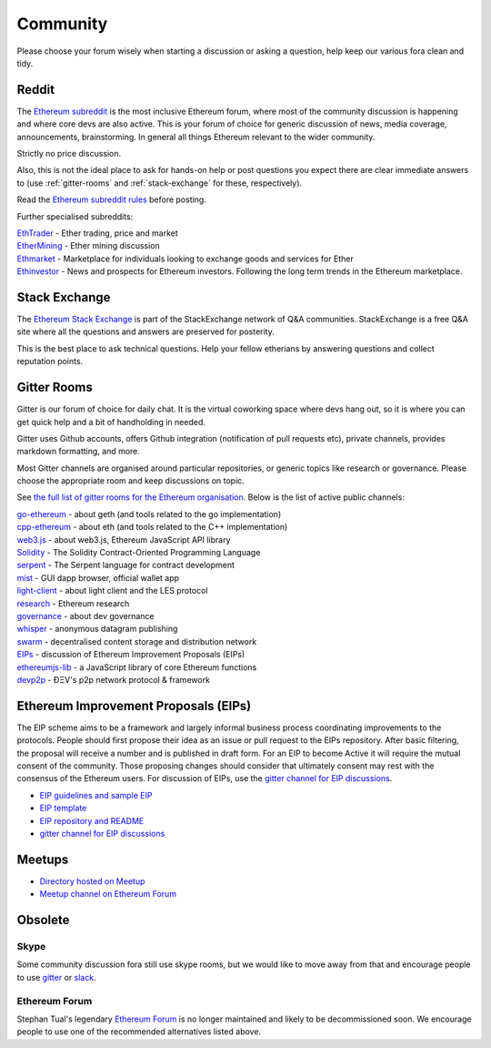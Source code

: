 .. _community:

********************************************************************************
Community
********************************************************************************

Please choose your forum wisely when starting a discussion or asking a question, help keep our various fora clean and tidy.

Reddit
================================================================================
The `Ethereum subreddit`_ is the most inclusive Ethereum forum, where most of the community discussion is happening and where core devs are also active. This is your forum of choice for generic discussion of news, media coverage, announcements, brainstorming. In general all things Ethereum relevant to the wider community.

Strictly no price discussion.

Also, this is not the ideal place to ask for hands-on help or post questions you expect there are clear immediate answers to (use :ref:`gitter-rooms` and :ref:`stack-exchange` for these, respectively).

Read the `Ethereum subreddit rules`_ before posting.

Further specialised subreddits:

| `EthTrader`_ - Ether trading, price and  market
| `EtherMining`_ - Ether mining discussion
| `Ethmarket`_ - Marketplace for individuals looking to exchange goods and services for Ether
| `Ethinvestor`_ - News and prospects for Ethereum investors. Following the long term trends in the Ethereum marketplace.

.. _Ethereum subreddit: https://www.reddit.com/r/ethereum/
.. _Ethereum subreddit rules: http://www.reddit.com/r/ethereum/comments/3auc97/ethereum_subreddit_rules/
.. _EthTrader: https://www.reddit.com/r/EthTrader/
.. _EtherMining: https://www.reddit.com/r/EtherMining/
.. _ethmarket: https://www.reddit.com/r/ethmarket/
.. _Ethinvestor: https://www.reddit.com/r/Ethinvestor/


.. _stack-exchange:

Stack Exchange
================================================================================
The `Ethereum Stack Exchange <http://ethereum.stackexchange.com/>`_ is part of the StackExchange network of Q&A communities. StackExchange is a free Q&A site where all the questions and answers are preserved for posterity.

This is the best place to ask technical questions. Help your fellow etherians by answering questions and collect reputation points.

.. _gitter-rooms:

Gitter Rooms
================================================================================

Gitter is our forum of choice for daily chat. It is the virtual coworking space where devs hang out, so it is where you can get quick help and a bit of handholding in needed.

Gitter uses Github accounts, offers Github integration (notification of pull requests etc), private channels, provides markdown formatting, and more.

Most Gitter channels are organised around particular repositories, or generic topics like research or governance. Please choose the appropriate room and keep discussions on topic.

See `the full list of gitter rooms for the Ethereum organisation`_. Below is the list of active public channels:

| `go-ethereum`_ - about geth (and tools related to the go implementation)
| `cpp-ethereum`_ - about eth (and tools related to the C++ implementation)
| `web3.js`_ - about web3.js, Ethereum JavaScript API library
| `Solidity`_ - The Solidity Contract-Oriented Programming Language
| `serpent`_ - The Serpent language for contract development
| `mist`_ - GUI dapp browser, official wallet app
| `light-client`_ - about light client and the LES protocol
| `research`_ - Ethereum research
| `governance`_ - about dev governance
| `whisper`_ - anonymous datagram publishing
| `swarm`_ - decentralised content storage and distribution network
| `EIPs`_ - discussion of _`Ethereum Improvement Proposals (EIPs)`
| `ethereumjs-lib`_ - a JavaScript library of core Ethereum functions
| `devp2p`_ -  ÐΞV's p2p network protocol & framework

.. _the full list of gitter rooms for the Ethereum organisation: https://gitter.im/orgs/ethereum/rooms

.. _go-ethereum: https://gitter.im/ethereum/go-ethereum
.. _cpp-ethereum: https://gitter.im/ethereum/cpp-ethereum
.. _web3.js: https://gitter.im/ethereum/web3.js
.. _Solidity: https://gitter.im/ethereum/Solidity
.. _serpent: https://gitter.im/ethereum/serpent
.. _mist: https://gitter.im/ethereum/mist
.. _light-client: https://gitter.im/ethereum/light-client
.. _research: https://gitter.im/ethereum/research
.. _governance: https://gitter.im/ethereum/governance
.. _whisper: https://gitter.im/ethereum/whisper
.. _swarm: https://gitter.im/ethereum/swarm
.. _EIPs: https://gitter.im/ethereum/EIPs
.. _ethereumjs-lib: https://gitter.im/ethereum/ethereumjs-lib
.. _devp2p: https://gitter.im/ethereum/devp2p

.. _Ethereum Improvement Proposals:

Ethereum Improvement Proposals (EIPs)
================================================================================

The EIP scheme aims to be a framework and largely informal business process coordinating improvements to the protocols. People should first propose their idea as an issue or pull request to the EIPs repository. After basic filtering, the proposal will receive a number and is published in draft form. For an EIP to become Active it will require the mutual consent of the community. Those proposing changes should consider that ultimately consent may rest with the consensus of the Ethereum users.
For discussion of EIPs, use the `gitter channel for EIP discussions`_.

* `EIP guidelines and sample EIP <https://github.com/ethereum/EIPs/blob/master/EIPS/eip-1.mediawiki>`_
* `EIP template <https://github.com/ethereum/EIPs/blob/master/eip-X.mediawiki>`_
* `EIP repository and README <https://github.com/ethereum/EIPshttps://github.com/ethereum/EIPs>`_
* `gitter channel for EIP discussions <https://gitter.im/ethereum/EIPs>`_

Meetups
================================================================================
* `Directory hosted on Meetup <http://www.meetup.com/topics/ethereum/>`_
* `Meetup channel on Ethereum Forum <http://forum.ethereum.org/categories/meetups/>`_

Obsolete
===================
Skype
-------
Some community discussion fora still use skype rooms, but we would like to move away from that and encourage people to use `gitter <http://gitter.im>`_ or `slack <http://slack.com>`_.

Ethereum Forum
--------------------
Stephan Tual's legendary `Ethereum Forum <https://forum.ethereum.org/>`_ is no longer maintained and likely to be decommissioned soon. We encourage people to use one of the recommended alternatives listed above.
